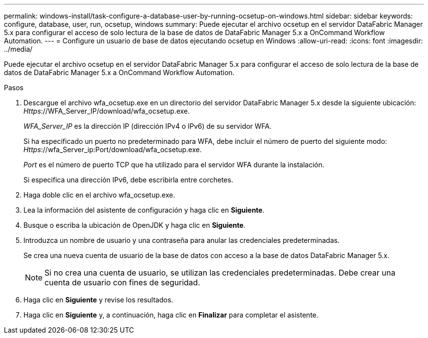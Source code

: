 ---
permalink: windows-install/task-configure-a-database-user-by-running-ocsetup-on-windows.html 
sidebar: sidebar 
keywords: configure, database, user, run, ocsetup, windows 
summary: Puede ejecutar el archivo ocsetup en el servidor DataFabric Manager 5.x para configurar el acceso de solo lectura de la base de datos de DataFabric Manager 5.x a OnCommand Workflow Automation. 
---
= Configure un usuario de base de datos ejecutando ocsetup en Windows
:allow-uri-read: 
:icons: font
:imagesdir: ../media/


[role="lead"]
Puede ejecutar el archivo ocsetup en el servidor DataFabric Manager 5.x para configurar el acceso de solo lectura de la base de datos de DataFabric Manager 5.x a OnCommand Workflow Automation.

.Pasos
. Descargue el archivo wfa_ocsetup.exe en un directorio del servidor DataFabric Manager 5.x desde la siguiente ubicación: _Https_://WFA_Server_IP/download/wfa_ocsetup.exe.
+
_WFA_Server_IP_ es la dirección IP (dirección IPv4 o IPv6) de su servidor WFA.

+
Si ha especificado un puerto no predeterminado para WFA, debe incluir el número de puerto del siguiente modo: _Https_://wfa_Server_ip:Port/download/wfa_ocsetup.exe.

+
_Port_ es el número de puerto TCP que ha utilizado para el servidor WFA durante la instalación.

+
Si especifica una dirección IPv6, debe escribirla entre corchetes.

. Haga doble clic en el archivo wfa_ocsetup.exe.
. Lea la información del asistente de configuración y haga clic en *Siguiente*.
. Busque o escriba la ubicación de OpenJDK y haga clic en *Siguiente*.
. Introduzca un nombre de usuario y una contraseña para anular las credenciales predeterminadas.
+
Se crea una nueva cuenta de usuario de la base de datos con acceso a la base de datos DataFabric Manager 5.x.

+

NOTE: Si no crea una cuenta de usuario, se utilizan las credenciales predeterminadas. Debe crear una cuenta de usuario con fines de seguridad.

. Haga clic en *Siguiente* y revise los resultados.
. Haga clic en *Siguiente* y, a continuación, haga clic en *Finalizar* para completar el asistente.

